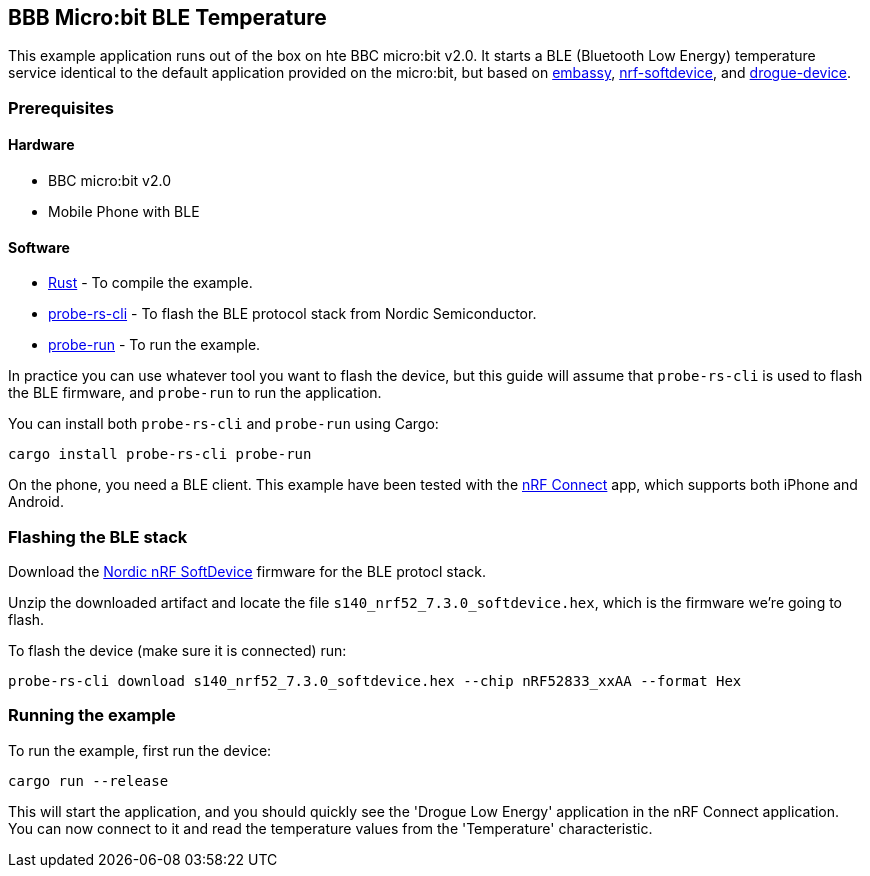 == BBB Micro:bit BLE Temperature

This example application runs out of the box on hte BBC micro:bit v2.0. It starts a BLE (Bluetooth Low Energy) temperature
service identical to the default application provided on the micro:bit, but based on link:https://github.com/embassy-rs/embassy[embassy], link:https://github.com/embassy-rs/nrf-softdevice[nrf-softdevice], and link:https://github.com/drogue-iot/drogue-device[drogue-device].

=== Prerequisites

==== Hardware

* BBC micro:bit v2.0
* Mobile Phone with BLE

==== Software

* link:https://rustup.rs/[Rust] - To compile the example.
* link:https://crates.io/crates/probe-rs-cli[probe-rs-cli] - To flash the BLE protocol stack from Nordic Semiconductor.
* link:https://crates.io/crates/probe-run[probe-run] - To run the example.

In practice you can use whatever tool you want to flash the device, but this guide will assume that `probe-rs-cli` is used to flash the BLE firmware, and `probe-run` to run the application.

You can install both `probe-rs-cli` and `probe-run` using Cargo:

```rust
cargo install probe-rs-cli probe-run
```

On the phone, you need a BLE client. This example have been tested with the link:https://www.nordicsemi.com/Products/Development-tools/nrf-connect-for-mobile[nRF Connect] app, which supports both iPhone and Android.

=== Flashing the BLE stack

Download the link:https://www.nordicsemi.com/Products/Development-software/S113[Nordic nRF SoftDevice] firmware for the BLE protocl stack.

Unzip the downloaded artifact and locate the file `s140_nrf52_7.3.0_softdevice.hex`, which is the firmware we're going to flash.

To flash the device (make sure it is connected) run:

```rust
probe-rs-cli download s140_nrf52_7.3.0_softdevice.hex --chip nRF52833_xxAA --format Hex
```

=== Running the example

To run the example, first run the device:

```rust
cargo run --release
```

This will start the application, and you should quickly see the 'Drogue Low Energy' application in the nRF Connect application. You can now connect to it and read the temperature values from the 'Temperature' characteristic.
